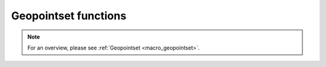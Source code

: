 .. _macro_geopointset_fn:

Geopointset functions
========================
  
.. note::

   For an overview, please see :ref:`Geopointset <macro_geopointset>`.

.. describe:: geopoints et ( geopointset  op geopointset )

   Operation between two geopointsets. op is one of the following:

   * \+ Addition
   * \- Subtraction
   * \* Multiplication
   * \/ Division
   * \^ Power
	
   The geopoints in the geopointsets returned by these boolean operators contain boolean values (containing only 1 where result is true, 0 where it is false):

   * \> Larger Than
   * \< Smaller Than
   * \>= Larger or Equal
   * \<= Smaller or Equal
   * \= Equal
   * \<> Not Equal


.. describe:: geopoints et ( geopointset  op number )
.. describe:: geopoints et ( number op geopointset )

   Operations between geopointsets and numbers. op is any of the operations defined above. See Geopointset for details of how the operations are performed 


.. describe:: geopoints et ( geopointset  op fieldset )
.. describe:: geopoints et ( fieldset op geopointset )

   Operations between geopointsets and fieldsets. op is any of the operations defined above. See Geopointset for details of how the operations are performed.


.. describe:: geopoints et ( geopointset  and geopointset )
.. describe:: geopoints et ( geopointset  or geopointset )
.. describe:: geopoints et ( not geopointset)

   Conjunction, Disjunction and Negation. See Geopointset for details of how the operations are performed.


.. describe:: geopoints et ( geopointset & geopointset & ... )
.. describe:: geopoints et ( nil & geopointset & ... )
.. describe:: geopoints et ( geopointset & nil )
.. describe:: geopoints et ( geopointset & geopoints )
.. describe:: geopoints et  merge ( geopointset,geopointset,... )

   Merge several geopointsets. The output is the concatenation of each geopointset. Merging with the value nil does nothing, and can be used to initialise when building a geopointset in a loop. A geopoints variable can also be merged into a geopointset.


.. describe:: geopoints geopointset[ number ]

   Returns the geopoints variable with the given index (first index is 1 in Macro, but 0 in Python).


.. describe:: geopoints et abs ( geopointset )
.. describe:: geopoints et asin ( geopointset )
.. describe:: geopoints et acos ( geopointset )
.. describe:: geopoints et atan ( geopointset )
.. describe:: geopoints et cos ( geopointset )
.. describe:: geopoints et exp ( geopointset )
.. describe:: geopoints et int ( geopointset )
.. describe:: number intbits ( geopointset,number )
.. describe:: number intbits ( geopointset,number,number )
.. describe:: geopoints et  log ( geopointset )
.. describe:: geopoints et log10 ( geopointset )
.. describe:: geopoints et neg ( geopointset )
.. describe:: geopoints et sgn ( geopointset )
.. describe:: geopoints et sin ( geopointset )
.. describe:: geopoints et sqrt ( geopointset )
.. describe:: geopoints et tan ( geopointset )

   Performs the given function on each component geopoints variable of the geopointset.


.. describe:: number count ( geopointset )

   Returns the number of geopoints variables in the given geopointset.


.. describe:: geopoints create_geo_set ( )

   Creates a new empty geopointset variable.


.. describe:: geopoints et filter ( geopointset, definition)

   From the given geopointset, this function extracts the set of geopoints variables whose metadata matches that given in the definition. See Geopoints for a description of how metadata is set and stored.
   As an example:

   .. code-block:: python

      gfilt = filter(gptset, (level:500, step:[6, 12, 18]))

   This will return a geopointset containing the geopoints variables whose metadata contains the key 'level' with a value of 500, AND the key 'step' with a value of 6 OR 12 OR 18.
   If the filter definition is empty, the original geopointset is returned. If it is non-empty and no geopoints matches its conditions, the filter function will return nil.